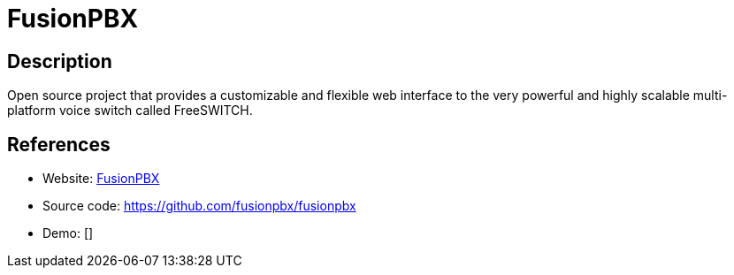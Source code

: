 = FusionPBX

:Name:          FusionPBX
:Language:      FusionPBX
:License:       MPL-1.1
:Topic:         Communication systems
:Category:      SIP
:Subcategory:   

// END-OF-HEADER. DO NOT MODIFY OR DELETE THIS LINE

== Description

Open source project that provides a customizable and flexible web interface to the very powerful and highly scalable multi-platform voice switch called FreeSWITCH.

== References

* Website: https://www.fusionpbx.com/[FusionPBX]
* Source code: https://github.com/fusionpbx/fusionpbx[https://github.com/fusionpbx/fusionpbx]
* Demo: []
